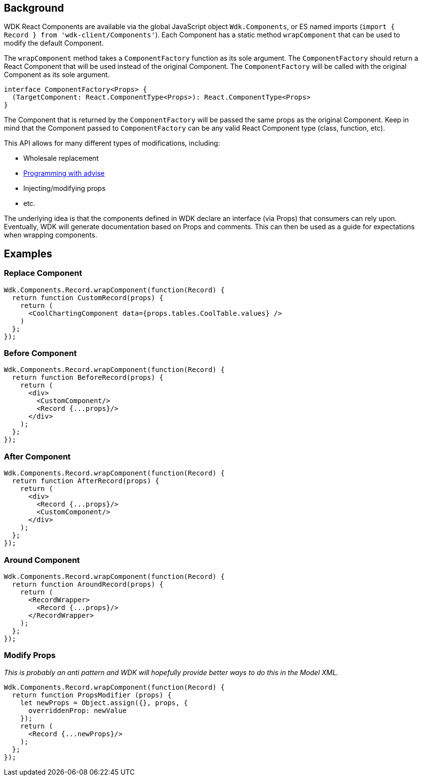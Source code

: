 == Background ==

WDK React Components are available via the global JavaScript object `Wdk.Components`, or ES named imports (`import { Record } from 'wdk-client/Components'`). Each Component has a static method `wrapComponent` that can be used to modify the default Component.

The `wrapComponent` method takes a `ComponentFactory` function as its sole argument. The `ComponentFactory` should return a React Component that will be used instead of the original Component. The `ComponentFactory` will be called with the original Component as its sole argument.

[source,typescript]
interface ComponentFactory<Props> {
  (TargetComponent: React.ComponentType<Props>): React.ComponentType<Props>
} 

The Component that is returned by the `ComponentFactory` will be passed the same props as the original Component. Keep in mind that the Component passed to `ComponentFactory` can be any valid React Component type (class, function, etc).

This API allows for many different types of modifications, including:

* Wholesale replacement
* https://en.wikipedia.org/wiki/Advice_(programming)[Programming with advise]
* Injecting/modifying props
* etc.

The underlying idea is that the components defined in WDK declare an interface (via Props) that consumers can rely upon. Eventually, WDK will generate documentation based on Props and comments. This can then be used as a guide for expectations when wrapping components.

== Examples ==

=== Replace Component ===

[source,javascript]
Wdk.Components.Record.wrapComponent(function(Record) {
  return function CustomRecord(props) {
    return (
      <CoolChartingComponent data={props.tables.CoolTable.values} />
    )
  };
});


=== Before Component ===

[source,javascript]
Wdk.Components.Record.wrapComponent(function(Record) {
  return function BeforeRecord(props) {
    return (
      <div>
        <CustomComponent/>
        <Record {...props}/>
      </div>
    );
  };
});


=== After Component ===

[source,javascript]
Wdk.Components.Record.wrapComponent(function(Record) {
  return function AfterRecord(props) {
    return (
      <div>
        <Record {...props}/>
        <CustomComponent/>
      </div>
    );
  };
});


=== Around Component ===

[source,javascript]
Wdk.Components.Record.wrapComponent(function(Record) {
  return function AroundRecord(props) {
    return (
      <RecordWrapper>
        <Record {...props}/>
      </RecordWrapper>
    );
  };
});


=== Modify Props ===

_This is probably an anti pattern and WDK will hopefully provide better ways to do this in the Model XML._

[source,javascript]
Wdk.Components.Record.wrapComponent(function(Record) {
  return function PropsModifier (props) {
    let newProps = Object.assign({}, props, {
      overriddenProp: newValue
    });
    return (
      <Record {...newProps}/>
    );
  };
});

